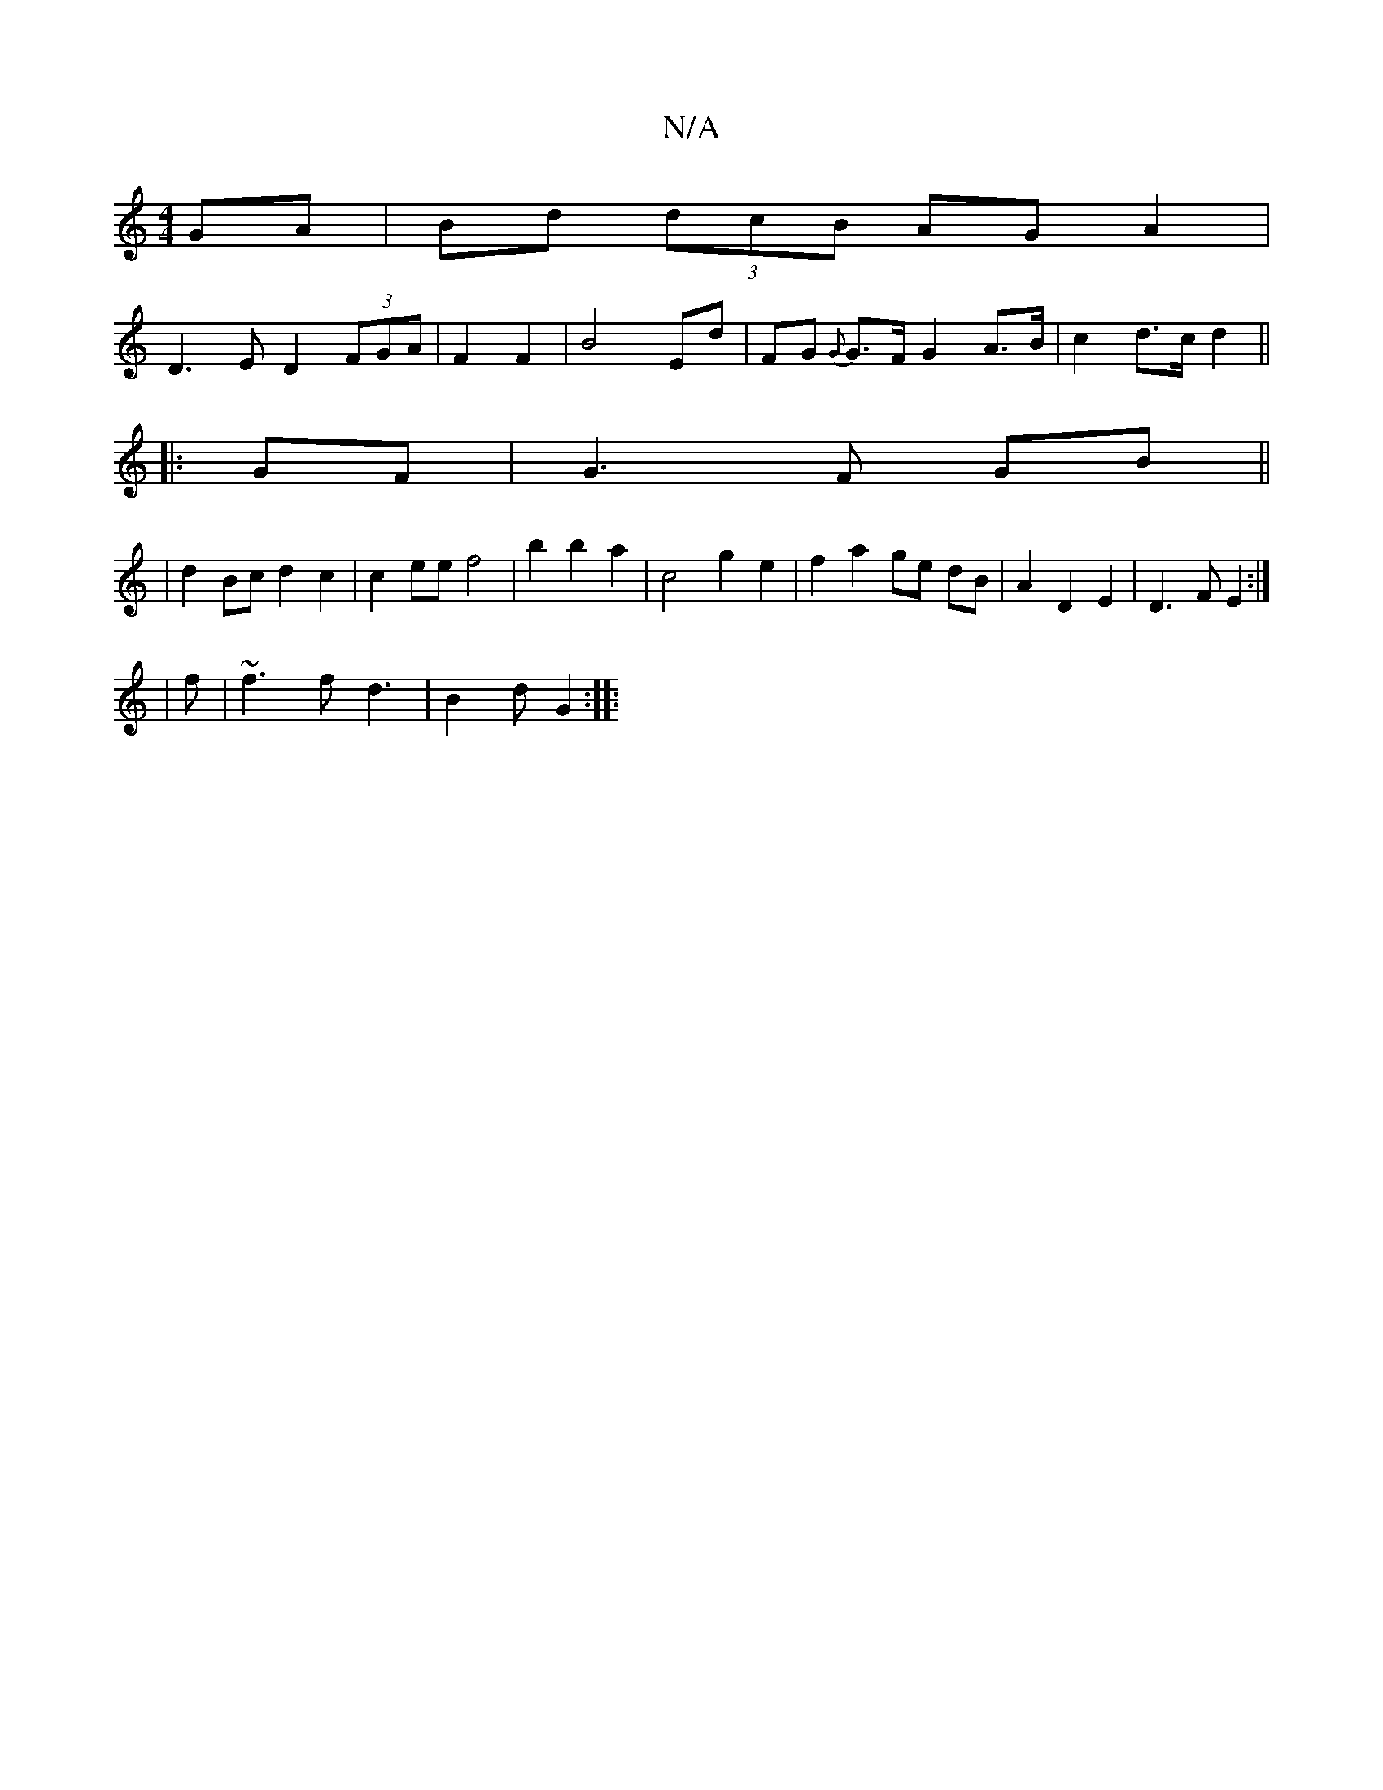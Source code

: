 X:1
T:N/A
M:4/4
R:N/A
K:Cmajor
GA|Bd (3dcB AGA2 |
D3E D2 (3FGA|F2 F2 | B4 Ed | FG {G}G>F G2 A>B | c2- d>c d2||
|: GF | G3 F GB||
| d2 Bc d2 c2 |c2ee f4|b2b2a2 | c4 g2 e2 | f2 a2 ge dB|A2 D2 E2 | D3 F E2 :|
| f|~f3f d3|B2d G2:|
|: (